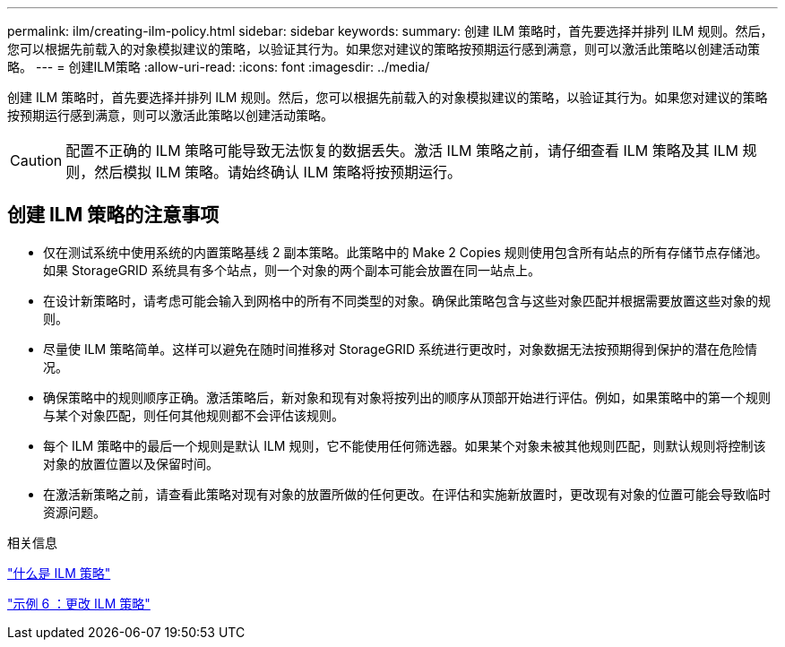 ---
permalink: ilm/creating-ilm-policy.html 
sidebar: sidebar 
keywords:  
summary: 创建 ILM 策略时，首先要选择并排列 ILM 规则。然后，您可以根据先前载入的对象模拟建议的策略，以验证其行为。如果您对建议的策略按预期运行感到满意，则可以激活此策略以创建活动策略。 
---
= 创建ILM策略
:allow-uri-read: 
:icons: font
:imagesdir: ../media/


[role="lead"]
创建 ILM 策略时，首先要选择并排列 ILM 规则。然后，您可以根据先前载入的对象模拟建议的策略，以验证其行为。如果您对建议的策略按预期运行感到满意，则可以激活此策略以创建活动策略。


CAUTION: 配置不正确的 ILM 策略可能导致无法恢复的数据丢失。激活 ILM 策略之前，请仔细查看 ILM 策略及其 ILM 规则，然后模拟 ILM 策略。请始终确认 ILM 策略将按预期运行。



== 创建 ILM 策略的注意事项

* 仅在测试系统中使用系统的内置策略基线 2 副本策略。此策略中的 Make 2 Copies 规则使用包含所有站点的所有存储节点存储池。如果 StorageGRID 系统具有多个站点，则一个对象的两个副本可能会放置在同一站点上。
* 在设计新策略时，请考虑可能会输入到网格中的所有不同类型的对象。确保此策略包含与这些对象匹配并根据需要放置这些对象的规则。
* 尽量使 ILM 策略简单。这样可以避免在随时间推移对 StorageGRID 系统进行更改时，对象数据无法按预期得到保护的潜在危险情况。
* 确保策略中的规则顺序正确。激活策略后，新对象和现有对象将按列出的顺序从顶部开始进行评估。例如，如果策略中的第一个规则与某个对象匹配，则任何其他规则都不会评估该规则。
* 每个 ILM 策略中的最后一个规则是默认 ILM 规则，它不能使用任何筛选器。如果某个对象未被其他规则匹配，则默认规则将控制该对象的放置位置以及保留时间。
* 在激活新策略之前，请查看此策略对现有对象的放置所做的任何更改。在评估和实施新放置时，更改现有对象的位置可能会导致临时资源问题。


.相关信息
link:what-ilm-policy-is.html["什么是 ILM 策略"]

link:example-6-changing-ilm-policy.html["示例 6 ：更改 ILM 策略"]
